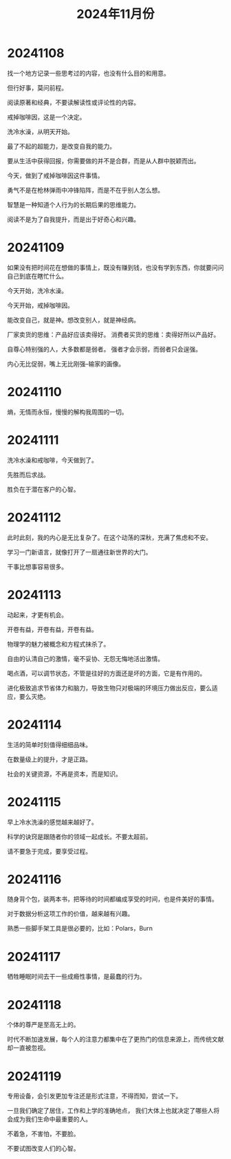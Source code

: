 #+TITLE: 2024年11月份

* 20241108
找一个地方记录一些思考过的内容，也没有什么目的和用意。

但行好事，莫问前程。

阅读原著和经典，不要读解读性或评论性的内容。

戒掉咖啡因，这是一个决定。

洗冷水澡，从明天开始。

最了不起的超能力，是改变自我的能力。

要从生活中获得回报，你需要做的并不是合群，而是从人群中脱颖而出。

今天，做到了戒掉咖啡因这件事情。

勇气不是在枪林弹雨中冲锋陷阵，而是不在乎别人怎么想。

智慧是一种知道个人行为的长期后果的思维能力。

阅读不是为了自我提升，而是出于好奇心和兴趣。

* 20241109
如果没有把时间花在想做的事情上，既没有赚到钱，也没有学到东西，你就要问问自己到底在瞎忙什么。

今天开始，洗冷水澡。

今天开始，戒掉咖啡因。

能改变自己，就是神。想改变别人，就是神经病。

厂家卖货的思维：产品好应该卖得好。
消费者买货的思维：卖得好所以产品好。

自尊心特别强的人，大多数都是弱者。
强者才会示弱，而弱者只会逞强。

内心无比促弱，嘴上无比刚强--输家的画像。

* 20241110
熵，无情而永恒，慢慢的解构我周围的一切。

* 20241111
洗冷水澡和戒咖啡，今天做到了。

先胜而后求战。

胜负在于潜在客户的心智。

* 20241112
此时此刻，我的内心是无比复杂了。在这个动荡的深秋，充满了焦虑和不安。

学习一门新语言，就像打开了一扇通往新世界的大门。

干事比想事容易很多。

* 20241113
动起来，才更有机会。

开卷有益，开卷有益，开卷有益。

物理学的魅力被概念和方程式抹杀了。

自由的认清自己的激情，毫不妥协、无怨无悔地活出激情。

喝点酒，可以调节状态，不管是往好的方面还是坏的方面，它是有作用的。

进化极致追求节省体力和脑力，导致生物只对极端的环境压力做出反应，要么适应，要么灭绝。

* 20241114
生活的简单时刻值得细细品味。

在数量级上的提升，才是正路。

社会的关键资源，不再是资本，而是知识。

* 20241115
早上冷水洗澡的感觉越来越好了。

科学的诀窍是跟随者你的领域一起成长。不要太超前。

请不要急于完成，要享受过程。

* 20241116
随身背个包，装两本书，把等待的时间都编成享受的时间，也是件美好的事情。

对于数据分析这项工作的价值，越来越有兴趣。

熟悉一些脚手架工具是很必要的，比如：Polars，Burn

* 20241117
牺牲睡眠时间去干一些成瘾性事情，是最蠢的行为。

* 20241118
个体的尊严是至高无上的。

时代不断加速发展，每个人的注意力都集中在了更热门的信息来源上，而传统文献却一直被忽视。

* 20241119
专用设备，会引发更加专注还是形式注意，不得而知，尝试一下。

一旦我们确定了居住，工作和上学的准确地点，
我们大体上也就决定了哪些人将会成为我们生命中最重要的人。

不着急，不害怕，不要脸。

不要试图改变人们的心智。

